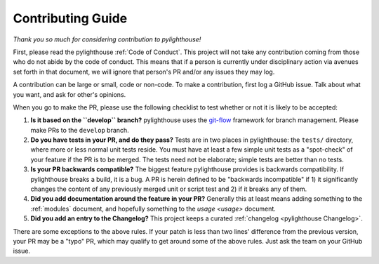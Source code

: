==================
Contributing Guide
==================

*Thank you so much for considering contribution to pylighthouse!*

First, please read the pylighthouse :ref:`Code of Conduct`. This project
will not take any contribution coming from those who do not abide by
the code of conduct. This means that if a person is currently under
disciplinary action via avenues set forth in that document, we will
ignore that person's PR and/or any issues they may log.

A contribution can be large or small, code or non-code. To make a
contribution, first log a GitHub issue. Talk about what you want, and
ask for other's opinions.

When you go to make the PR, please use the following checklist to test
whether or not it is likely to be accepted:

1. **Is it based on the ``develop`` branch?** pylighthouse uses the
   `git-flow`_ framework for branch management. Please make PRs to the
   ``develop`` branch.
2. **Do you have tests in your PR, and do they pass?** Tests are in
   two places in pylighthouse: the ``tests/`` directory, where more
   or less normal unit tests reside. You must have at least a few
   simple unit tests as a "spot-check" of your feature if the PR is to be
   merged. The tests need not be elaborate; simple tests are better than no
   tests.
3. **Is your PR backwards compatible?** The biggest feature pylighthouse
   provides is backwards compatibility. If pylighthouse breaks a build, it
   is a bug. A PR is herein defined to be "backwards incompatible"
   if 1) it significantly changes the content of any previously merged unit or
   script test and 2) if it breaks any of them.
4. **Did you add documentation around the feature in your PR?**
   Generally this at least means adding something to the :ref:`modules`
   document, and hopefully something to the `usage <usage>`
   document.
5. **Did you add an entry to the Changelog?** This project keeps a
   curated :ref:`changelog <pylighthouse Changelog>`.

There are some exceptions to the above rules. If your patch is less than
two lines' difference from the previous version, your PR may be a "typo" PR,
which may qualify to get around some of the above rules. Just ask the team
on your GitHub issue.

.. _git-flow: http://nvie.com/posts/a-successful-git-branching-model/
